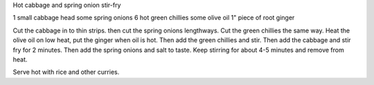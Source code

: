 Hot cabbage and spring onion stir-fry

1 small cabbage head
some spring onions
6 hot green chillies
some olive oil
1" piece of root ginger

Cut the cabbage in to thin strips. then cut the spring onions lengthways. Cut
the green chillies the same way. Heat the olive oil on low heat, put the ginger
when oil is hot. Then add the green chillies and stir. Then add the cabbage and
stir fry for 2 minutes. Then add the spring onions and salt to taste. Keep
stirring for about 4-5 minutes and remove from heat.

Serve hot with rice and other curries.
